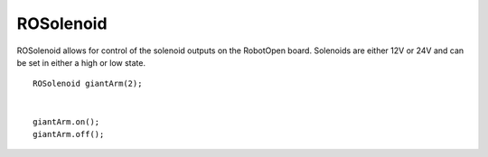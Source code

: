 ROSolenoid
==================

ROSolenoid allows for control of the solenoid outputs on the RobotOpen board. Solenoids are either 12V or 24V and can be set in either a high or low state. ::



	ROSolenoid giantArm(2);


	giantArm.on();
	giantArm.off();